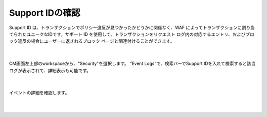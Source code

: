 Support IDの確認
================================================


Support ID は、トランザクションでポリシー違反が見つかったかどうかに関係なく、WAF によってトランザクションに割り当てられたユニークなIDです。サポート ID を使用して、トランザクションをリクエスト ログ内の対応するエントリ、およびブロック違反の場合にユーザーに返されるブロック ページと関連付けることができます。

   .. image:: images/Picture1.png
      :scale: 20%
      :align: center
   |

CM画面左上部のworkspaceから、"Security"を選択します。
”Event Logs”で、検索バーでSupport IDを入れて検索すると該当ログが表示されて、詳細表示も可能です。

   .. image:: images/Picture2.png
      :align: center
   |


イベントの詳細を確認します。

   .. image:: images/Picture3.png
      :scale: 20%
      :align: center
   |

